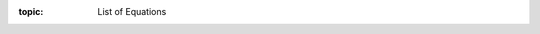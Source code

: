 .. Don't change this file.

:topic: List of Equations

.. index:: pair: List of Equations; Li-Pro.Net Sphinx Primer
   :name: ldsp-listofequations

.. index:: pair: Equations; Li-Pro.Net Sphinx Primer
   :name: ldsp-equations

.. only:: latex

  .. raw:: latex

     \listofequations

.. only:: html

   .. _equation:

   List of Equations
   #################

   .. note:: *List of Equations* is not supported for HTML.

.. Local variables:
   coding: utf-8
   mode: text
   mode: rst
   End:
   vim: fileencoding=utf-8 filetype=rst :

